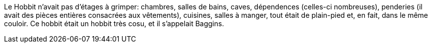 Le Hobbit n'avait pas d'étages à grimper: chambres, salles de bains, caves, dépendences (celles-ci nombreuses), penderies (il avait des pièces entières consacrées aux vêtements), cuisines, salles à manger, tout était de plain-pied et, en fait, dans le même couloir.
Ce hobbit était un hobbit très cosu, et il s'appelait Baggins.
